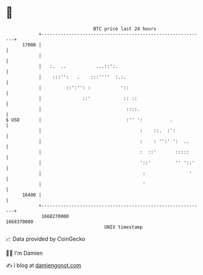 * 👋

#+begin_example
                                   BTC price last 24 hours                    
               +------------------------------------------------------------+ 
         17000 |                                                            | 
               |                                                            | 
               |   :.  ..           ...::':.                                | 
               |    :::'':   .    :::''''  :.:.                             | 
               |         ::':'': :           '::                            | 
               |               ::'            :: ::                         | 
               |                               ::::.                        | 
   $ USD       |                               :'' ':          .            | 
               |                                    :    ::.  :':           | 
               |                                    :    : '':' ':  ..      | 
               |                                    :  ::'       :::::      | 
               |                                    '::'         '' '::'    | 
               |                                     :                '     | 
               |                                     '                      | 
         16400 |                                                            | 
               +------------------------------------------------------------+ 
                1668270000                                        1668370000  
                                       UNIX timestamp                         
#+end_example
📈 Data provided by CoinGecko

🧑‍💻 I'm Damien

✍️ I blog at [[https://www.damiengonot.com][damiengonot.com]]
